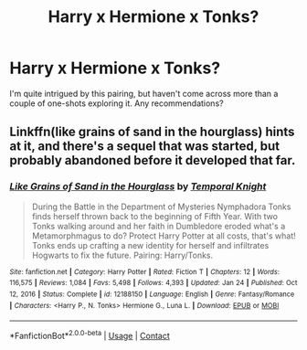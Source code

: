#+TITLE: Harry x Hermione x Tonks?

* Harry x Hermione x Tonks?
:PROPERTIES:
:Author: Grim_Goofy
:Score: 8
:DateUnix: 1620810227.0
:DateShort: 2021-May-12
:FlairText: Request
:END:
I'm quite intrigued by this pairing, but haven't come across more than a couple of one-shots exploring it. Any recommendations?


** Linkffn(like grains of sand in the hourglass) hints at it, and there's a sequel that was started, but probably abandoned before it developed that far.
:PROPERTIES:
:Author: kdbvols
:Score: 1
:DateUnix: 1620859057.0
:DateShort: 2021-May-13
:END:

*** [[https://www.fanfiction.net/s/12188150/1/][*/Like Grains of Sand in the Hourglass/*]] by [[https://www.fanfiction.net/u/1057022/Temporal-Knight][/Temporal Knight/]]

#+begin_quote
  During the Battle in the Department of Mysteries Nymphadora Tonks finds herself thrown back to the beginning of Fifth Year. With two Tonks walking around and her faith in Dumbledore eroded what's a Metamorphmagus to do? Protect Harry Potter at all costs, that's what! Tonks ends up crafting a new identity for herself and infiltrates Hogwarts to fix the future. Pairing: Harry/Tonks.
#+end_quote

^{/Site/:} ^{fanfiction.net} ^{*|*} ^{/Category/:} ^{Harry} ^{Potter} ^{*|*} ^{/Rated/:} ^{Fiction} ^{T} ^{*|*} ^{/Chapters/:} ^{12} ^{*|*} ^{/Words/:} ^{116,575} ^{*|*} ^{/Reviews/:} ^{1,084} ^{*|*} ^{/Favs/:} ^{5,498} ^{*|*} ^{/Follows/:} ^{4,393} ^{*|*} ^{/Updated/:} ^{Jan} ^{24} ^{*|*} ^{/Published/:} ^{Oct} ^{12,} ^{2016} ^{*|*} ^{/Status/:} ^{Complete} ^{*|*} ^{/id/:} ^{12188150} ^{*|*} ^{/Language/:} ^{English} ^{*|*} ^{/Genre/:} ^{Fantasy/Romance} ^{*|*} ^{/Characters/:} ^{<Harry} ^{P.,} ^{N.} ^{Tonks>} ^{Hermione} ^{G.,} ^{Luna} ^{L.} ^{*|*} ^{/Download/:} ^{[[http://www.ff2ebook.com/old/ffn-bot/index.php?id=12188150&source=ff&filetype=epub][EPUB]]} ^{or} ^{[[http://www.ff2ebook.com/old/ffn-bot/index.php?id=12188150&source=ff&filetype=mobi][MOBI]]}

--------------

*FanfictionBot*^{2.0.0-beta} | [[https://github.com/FanfictionBot/reddit-ffn-bot/wiki/Usage][Usage]] | [[https://www.reddit.com/message/compose?to=tusing][Contact]]
:PROPERTIES:
:Author: FanfictionBot
:Score: 1
:DateUnix: 1620859086.0
:DateShort: 2021-May-13
:END:
